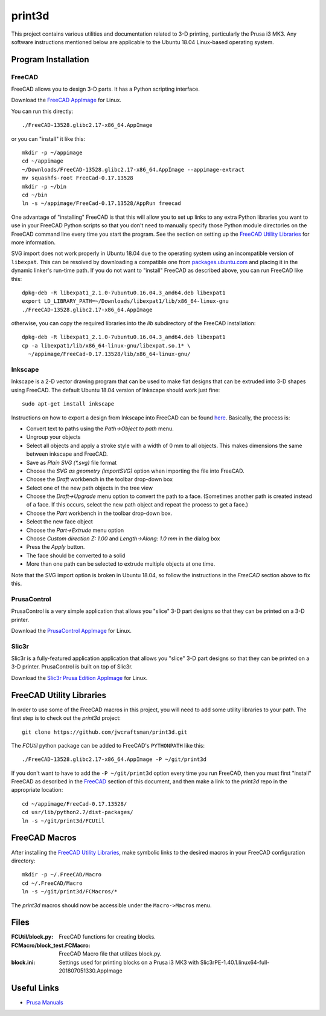 print3d
=======

This project contains various utilities and documentation related to
3-D printing, particularly the Prusa i3 MK3.  Any software
instructions mentioned below are applicable to the Ubuntu 18.04
Linux-based operating system.

Program Installation
--------------------

FreeCAD
~~~~~~~

FreeCAD allows you to design 3-D parts.  It has a Python scripting
interface.

Download the `FreeCAD AppImage <https://www.freecadweb.org/wiki/Download>`__
for Linux.

You can run this directly::

    ./FreeCAD-13528.glibc2.17-x86_64.AppImage

or you can "install" it like this::

    mkdir -p ~/appimage
    cd ~/appimage
    ~/Downloads/FreeCAD-13528.glibc2.17-x86_64.AppImage --appimage-extract
    mv squashfs-root FreeCad-0.17.13528
    mkdir -p ~/bin
    cd ~/bin
    ln -s ~/appimage/FreeCad-0.17.13528/AppRun freecad
  
One advantage of "installing" FreeCAD is that this will allow you to
set up links to any extra Python libraries you want to use in your
FreeCAD Python scripts so that you don't need to manually specify
those Python module directories on the FreeCAD command line every time
you start the program.  See the section on setting up the `FreeCAD
Utility Libraries`_ for more information.

SVG import does not work properly in Ubuntu 18.04 due to the operating
system using an incompatible version of ``libexpat``.  This can be
resolved by downloading a compatible one from `packages.ubuntu.com
<https://packages.ubuntu.com/xenial-updates/amd64/libexpat1/download>`_
and placing it in the dynamic linker's run-time path.  If you do not
want to "install" FreeCAD as described above, you can run FreeCAD like
this::

    dpkg-deb -R libexpat1_2.1.0-7ubuntu0.16.04.3_amd64.deb libexpat1
    export LD_LIBRARY_PATH=~/Downloads/libexpat1/lib/x86_64-linux-gnu
    ./FreeCAD-13528.glibc2.17-x86_64.AppImage
    
otherwise, you can copy the required libraries into the *lib*
subdirectory of the FreeCAD installation::

    dpkg-deb -R libexpat1_2.1.0-7ubuntu0.16.04.3_amd64.deb libexpat1
    cp -a libexpat1/lib/x86_64-linux-gnu/libexpat.so.1* \
      ~/appimage/FreeCad-0.17.13528/lib/x86_64-linux-gnu/

Inkscape
~~~~~~~~

Inkscape is a 2-D vector drawing program that can be used to make flat
designs that can be extruded into 3-D shapes using FreeCAD.  The
default Ubuntu 18.04 version of Inkscape should work just fine::

    sudo apt-get install inkscape

Instructions on how to export a design from Inkscape into FreeCAD can
be found `here
<https://www.freecadweb.org/wiki/Import_text_and_geometry_from_Inkscape>`__.
Basically, the process is:

- Convert text to paths using the `Path->Object to path` menu.
- Ungroup your objects
- Select all objects and apply a stroke style with a width of 0 mm to
  all objects.  This makes dimensions the same between inkscape and FreeCAD.
- Save as `Plain SVG (*.svg)` file format
- Choose the `SVG as geometry (importSVG)` option when importing the file
  into FreeCAD.
- Choose the `Draft` workbench in the toolbar drop-down box
- Select one of the new path objects in the tree view
- Choose the `Draft->Upgrade` menu option to convert the path to a
  face.  (Sometimes another path is created instead of a face.  If
  this occurs, select the new path object and repeat the process to
  get a face.)
- Choose the `Part` workbench in the toolbar drop-down box.
- Select the new face object
- Choose the `Part->Extrude` menu option
- Choose `Custom direction Z: 1.00` and `Length->Along: 1.0 mm` in the dialog
  box
- Press the `Apply` button.
- The face should be converted to a solid
- More than one path can be selected to extrude multiple objects at one time.

Note that the SVG import option is broken in Ubuntu 18.04, so follow
the instructions in the `FreeCAD` section above to fix this.

PrusaControl
~~~~~~~~~~~~

PrusaControl is a very simple application that allows you "slice" 3-D
part designs so that they can be printed on a 3-D printer.

Download the `PrusaControl AppImage <https://prusacontrol.org/#download>`_
for Linux.

Slic3r
~~~~~~

Slic3r is a fully-featured application application that allows you
"slice" 3-D part designs so that they can be printed on a 3-D printer.
PrusaControl is built on top of Slic3r.

Download the `Slic3r <http://slic3r.org/>`_
`Prusa Edition <https://www.prusa3d.com/slic3r-prusa-edition>`_
`AppImage <https://github.com/prusa3d/Slic3r/releases>`__ for Linux.

FreeCAD Utility Libraries
-------------------------

In order to use some of the FreeCAD macros in this project, you will
need to add some utility libraries to your path.  The first step is
to check out the *print3d* project::

    git clone https://github.com/jwcraftsman/print3d.git

The *FCUtil* python package can be added to FreeCAD's ``PYTHONPATH``
like this::

    ./FreeCAD-13528.glibc2.17-x86_64.AppImage -P ~/git/print3d

If you don't want to have to add the ``-P ~/git/print3d`` option every
time you run FreeCAD, then you must first "install" FreeCAD as
described in the `FreeCAD`_ section of this document, and then make a
link to the *print3d* repo in the appropriate location::

    cd ~/appimage/FreeCad-0.17.13528/
    cd usr/lib/python2.7/dist-packages/
    ln -s ~/git/print3d/FCUtil

FreeCAD Macros
--------------

After installing the `FreeCAD Utility Libraries`_, make symbolic links
to the desired macros in your FreeCAD configuration directory::

    mkdir -p ~/.FreeCAD/Macro
    cd ~/.FreeCAD/Macro
    ln -s ~/git/print3d/FCMacros/*

The *print3d* macros should now be accessible under the
``Macro->Macros`` menu.

Files
-----

:FCUtil/block.py: FreeCAD functions for creating blocks.
		  
:FCMacro/block_test.FCMacro: FreeCAD Macro file that utilizes block.py.

:block.ini: Settings used for printing blocks on a Prusa i3 MK3 with
            Slic3rPE-1.40.1.linux64-full-201807051330.AppImage

Useful Links
------------

- `Prusa Manuals <https://manual.prusa3d.com/c/English_manuals>`_
